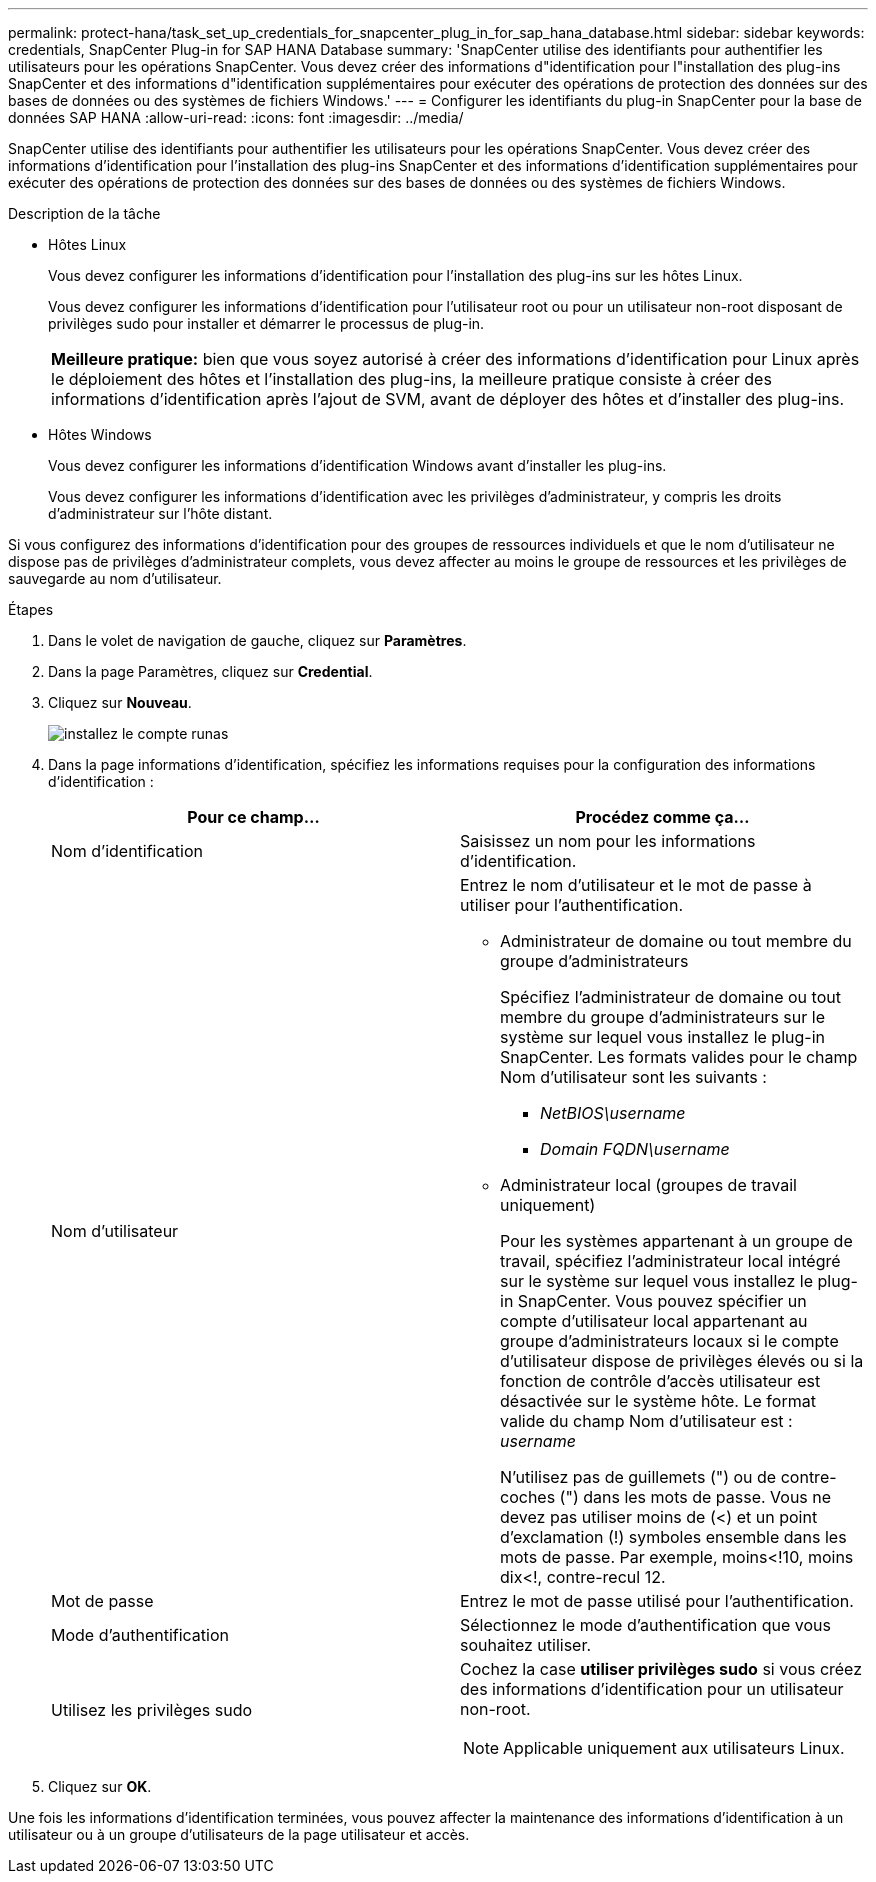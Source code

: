 ---
permalink: protect-hana/task_set_up_credentials_for_snapcenter_plug_in_for_sap_hana_database.html 
sidebar: sidebar 
keywords: credentials, SnapCenter Plug-in for SAP HANA Database 
summary: 'SnapCenter utilise des identifiants pour authentifier les utilisateurs pour les opérations SnapCenter. Vous devez créer des informations d"identification pour l"installation des plug-ins SnapCenter et des informations d"identification supplémentaires pour exécuter des opérations de protection des données sur des bases de données ou des systèmes de fichiers Windows.' 
---
= Configurer les identifiants du plug-in SnapCenter pour la base de données SAP HANA
:allow-uri-read: 
:icons: font
:imagesdir: ../media/


[role="lead"]
SnapCenter utilise des identifiants pour authentifier les utilisateurs pour les opérations SnapCenter. Vous devez créer des informations d'identification pour l'installation des plug-ins SnapCenter et des informations d'identification supplémentaires pour exécuter des opérations de protection des données sur des bases de données ou des systèmes de fichiers Windows.

.Description de la tâche
* Hôtes Linux
+
Vous devez configurer les informations d'identification pour l'installation des plug-ins sur les hôtes Linux.

+
Vous devez configurer les informations d'identification pour l'utilisateur root ou pour un utilisateur non-root disposant de privilèges sudo pour installer et démarrer le processus de plug-in.

+
|===


| *Meilleure pratique:* bien que vous soyez autorisé à créer des informations d'identification pour Linux après le déploiement des hôtes et l'installation des plug-ins, la meilleure pratique consiste à créer des informations d'identification après l'ajout de SVM, avant de déployer des hôtes et d'installer des plug-ins. 
|===
* Hôtes Windows
+
Vous devez configurer les informations d'identification Windows avant d'installer les plug-ins.

+
Vous devez configurer les informations d'identification avec les privilèges d'administrateur, y compris les droits d'administrateur sur l'hôte distant.



Si vous configurez des informations d'identification pour des groupes de ressources individuels et que le nom d'utilisateur ne dispose pas de privilèges d'administrateur complets, vous devez affecter au moins le groupe de ressources et les privilèges de sauvegarde au nom d'utilisateur.

.Étapes
. Dans le volet de navigation de gauche, cliquez sur *Paramètres*.
. Dans la page Paramètres, cliquez sur *Credential*.
. Cliquez sur *Nouveau*.
+
image::../media/install_runas_account.gif[installez le compte runas]

. Dans la page informations d'identification, spécifiez les informations requises pour la configuration des informations d'identification :
+
|===
| Pour ce champ... | Procédez comme ça... 


 a| 
Nom d'identification
 a| 
Saisissez un nom pour les informations d'identification.



 a| 
Nom d'utilisateur
 a| 
Entrez le nom d'utilisateur et le mot de passe à utiliser pour l'authentification.

** Administrateur de domaine ou tout membre du groupe d'administrateurs
+
Spécifiez l'administrateur de domaine ou tout membre du groupe d'administrateurs sur le système sur lequel vous installez le plug-in SnapCenter. Les formats valides pour le champ Nom d'utilisateur sont les suivants :

+
*** _NetBIOS\username_
*** _Domain FQDN\username_


** Administrateur local (groupes de travail uniquement)
+
Pour les systèmes appartenant à un groupe de travail, spécifiez l'administrateur local intégré sur le système sur lequel vous installez le plug-in SnapCenter. Vous pouvez spécifier un compte d'utilisateur local appartenant au groupe d'administrateurs locaux si le compte d'utilisateur dispose de privilèges élevés ou si la fonction de contrôle d'accès utilisateur est désactivée sur le système hôte. Le format valide du champ Nom d'utilisateur est : _username_

+
N'utilisez pas de guillemets (") ou de contre-coches (") dans les mots de passe. Vous ne devez pas utiliser moins de (<) et un point d'exclamation (!) symboles ensemble dans les mots de passe. Par exemple, moins<!10, moins dix<!, contre-recul 12.





 a| 
Mot de passe
 a| 
Entrez le mot de passe utilisé pour l'authentification.



 a| 
Mode d'authentification
 a| 
Sélectionnez le mode d'authentification que vous souhaitez utiliser.



 a| 
Utilisez les privilèges sudo
 a| 
Cochez la case *utiliser privilèges sudo* si vous créez des informations d'identification pour un utilisateur non-root.


NOTE: Applicable uniquement aux utilisateurs Linux.

|===
. Cliquez sur *OK*.


Une fois les informations d'identification terminées, vous pouvez affecter la maintenance des informations d'identification à un utilisateur ou à un groupe d'utilisateurs de la page utilisateur et accès.
